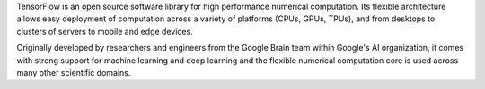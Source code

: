 TensorFlow is an open source software library for high performance numerical
computation. Its flexible architecture allows easy deployment of computation
across a variety of platforms (CPUs, GPUs, TPUs), and from desktops to clusters
of servers to mobile and edge devices.

Originally developed by researchers and engineers from the Google Brain team
within Google's AI organization, it comes with strong support for machine
learning and deep learning and the flexible numerical computation core is used
across many other scientific domains.


